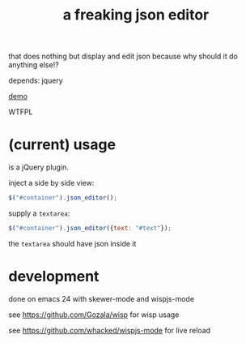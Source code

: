#+TITLE: a freaking json editor

that does nothing but display and edit json because why should it do anything else!?

depends: jquery

[[https://whacked.github.io/freaking-json-editor/][demo]]

WTFPL

* (current) usage

is a jQuery plugin.

inject a side by side view:

#+BEGIN_SRC javascript :eval never
$("#container").json_editor();
#+END_SRC

supply a =textarea=:

#+BEGIN_SRC javascript :eval never
$("#container").json_editor({text: "#text"});
#+END_SRC

the =textarea= should have json inside it

* development

  done on emacs 24 with skewer-mode and wispjs-mode

  see https://github.com/Gozala/wisp for wisp usage
  
  see https://github.com/whacked/wispjs-mode for live reload

  
